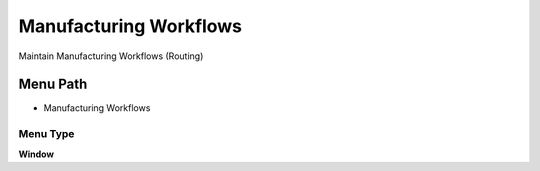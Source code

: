 
.. _functional-guide/menu/menu-manufacturing-workflows:

=======================
Manufacturing Workflows
=======================

Maintain Manufacturing Workflows (Routing)

Menu Path
=========


* Manufacturing Workflows

Menu Type
---------
\ **Window**\ 


.. seealso::
    :ref:`functional-guide/window/window-manufacturing-workflows`

